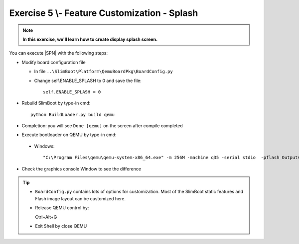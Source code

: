 .. _Exercise 5:

Exercise 5 \\- \ Feature Customization - Splash
---------------

.. note::
  **In this exercise, we'll learn how to create display splash screen.**


You can execute |SPN| with the following steps:

* Modify board configuration file

  - In file ``..\SlimBoot\Platform\QemuBoardPkg\BoardConfig.py``
  
  - Change self.ENABLE_SPLASH to 0 and save the file::
      
      self.ENABLE_SPLASH = 0


* Rebuild SlimBoot by type-in cmd::

    python BuildLoader.py build qemu

* Completion: you will see ``Done [qemu]`` on the screen after compile completed

* Execute bootloader on QEMU by type-in cmd:

 - Windows::
 
    "C:\Program Files\qemu\qemu-system-x86_64.exe" -m 256M -machine q35 -serial stdio  -pflash Outputs\qemu\SlimBootloader.bin

* Check the graphics console Window to see the difference 



.. image:: /images/Ex5.jpg
   :alt: Compile completed
   :align: center


.. tip::
    * ``BoardConfig.py`` contains lots of options for customization.  Most of the SlimBoot static features and Flash image layout can be customized here.
    
    * Release QEMU control by::
    
      Ctrl+Alt+G
      
    * Exit Shell by close QEMU



